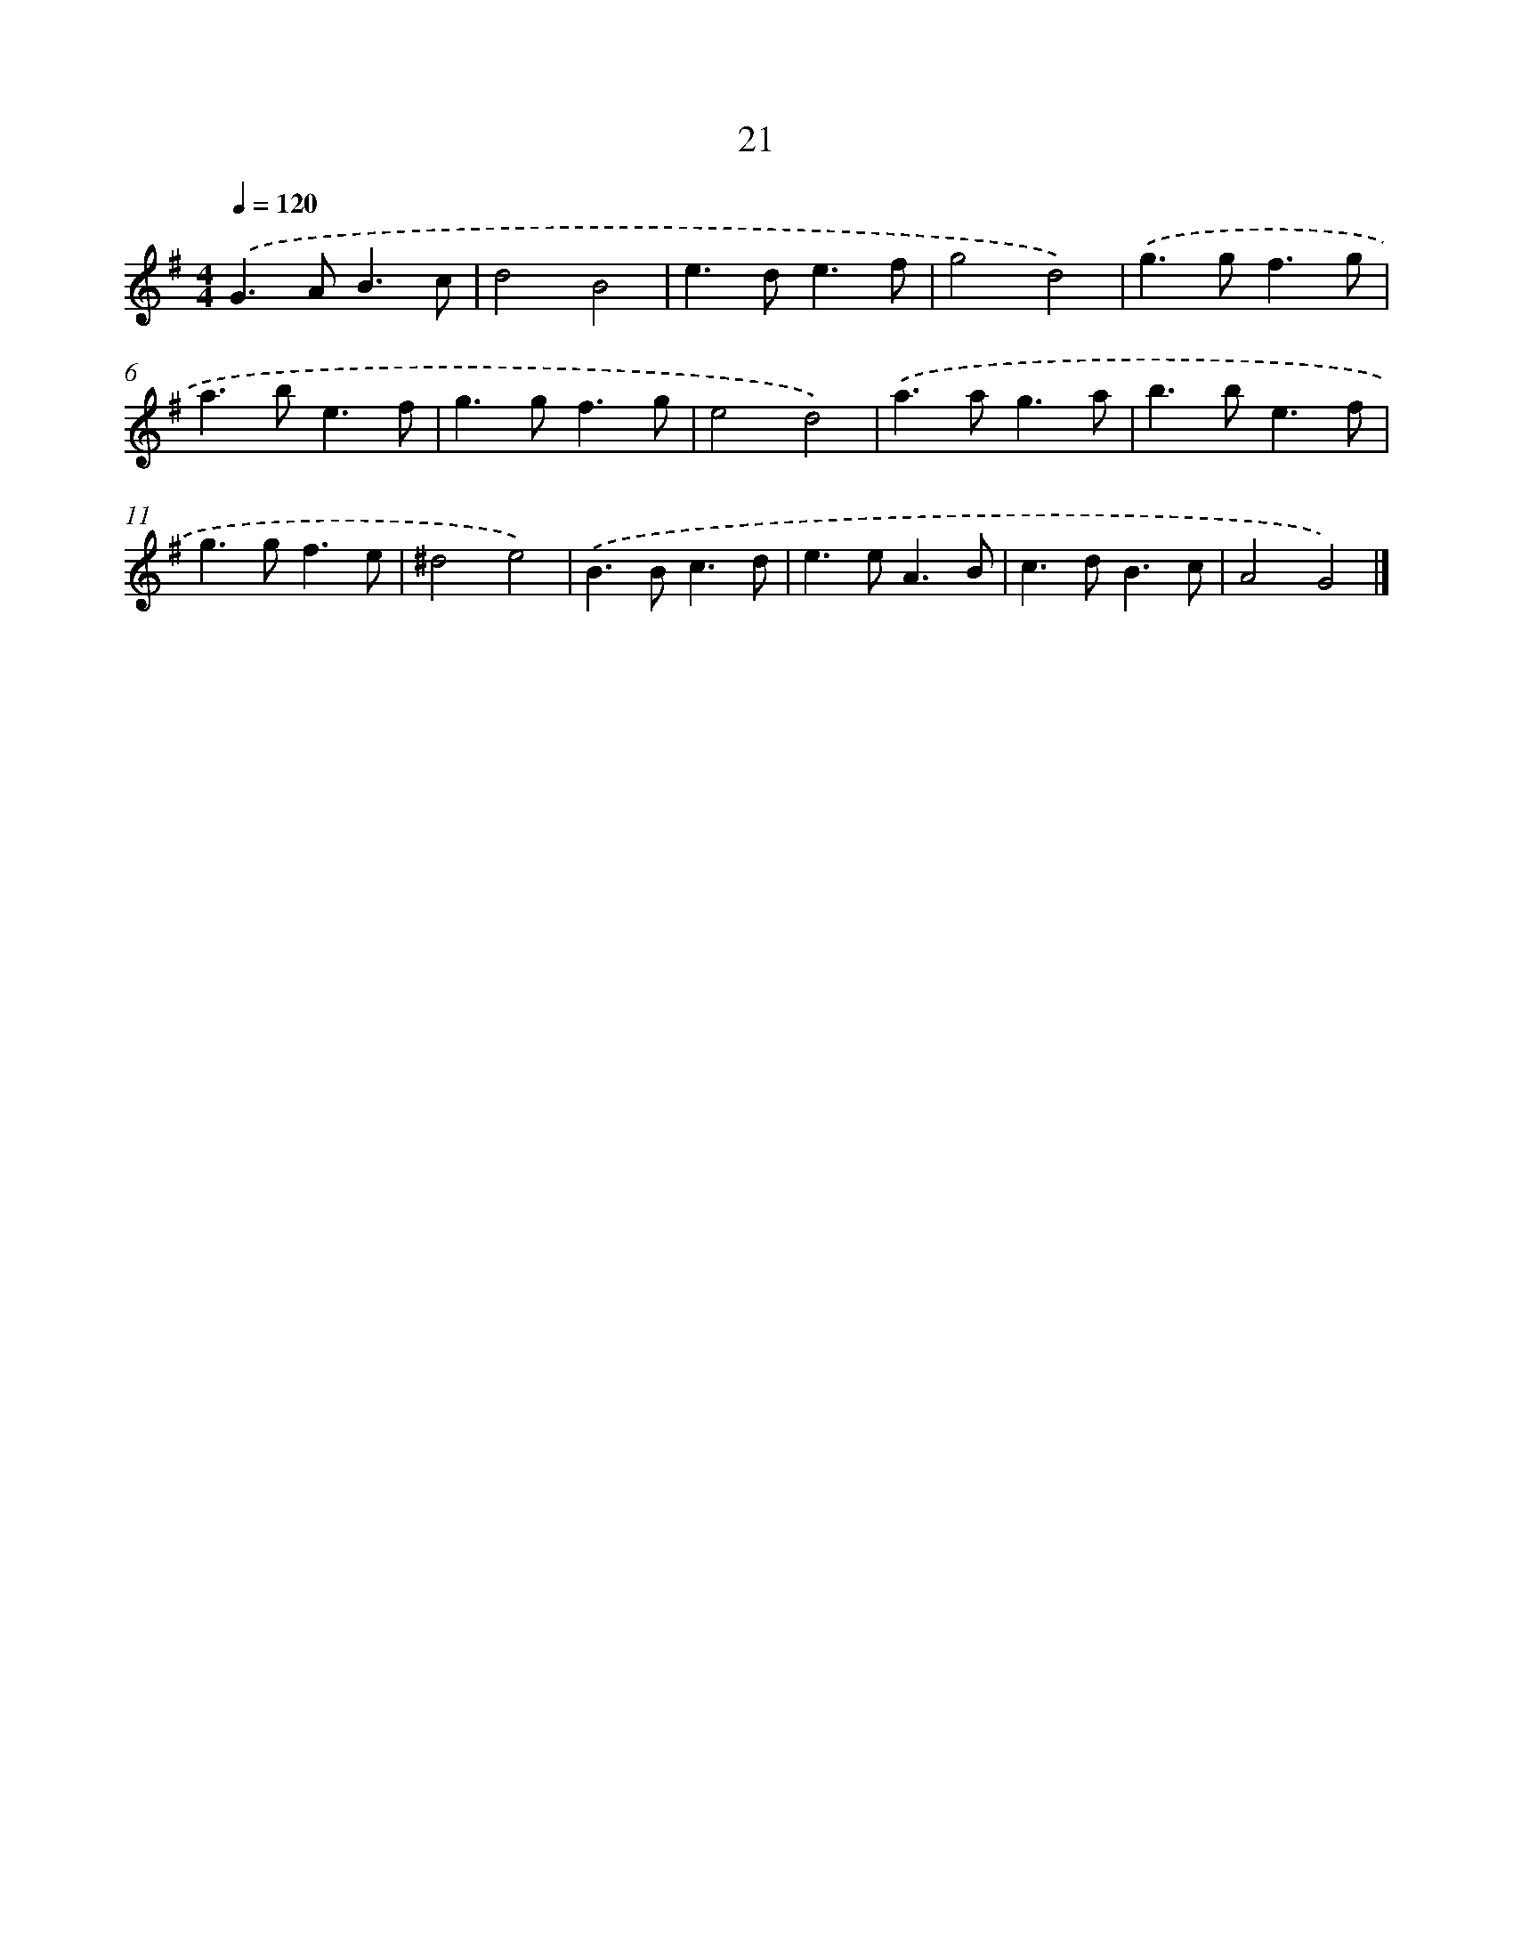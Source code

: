 X: 7712
T: 21
%%abc-version 2.0
%%abcx-abcm2ps-target-version 5.9.1 (29 Sep 2008)
%%abc-creator hum2abc beta
%%abcx-conversion-date 2018/11/01 14:36:40
%%humdrum-veritas 3603877399
%%humdrum-veritas-data 2545998808
%%continueall 1
%%barnumbers 0
L: 1/8
M: 4/4
Q: 1/4=120
K: G clef=treble
.('G2>A2B3c |
d4B4 |
e2>d2e3f |
g4d4) |
.('g2>g2f3g |
a2>b2e3f |
g2>g2f3g |
e4d4) |
.('a2>a2g3a |
b2>b2e3f |
g2>g2f3e |
^d4e4) |
.('B2>B2c3d |
e2>e2A3B |
c2>d2B3c |
A4G4) |]
